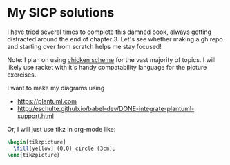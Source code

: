 * My SICP solutions
I have tried several times to complete this damned book, always
getting distracted around the end of chapter 3. Let's see whether
making a gh repo and starting over from scratch helps me stay focused!

Note: I plan on using [[https://call-cc.org/][chicken scheme]] for the vast majority of
topics. I will likely use racket with it's handy compatability
language for the picture exercises.

I want to make my diagrams using
- https://plantuml.com
- http://eschulte.github.io/babel-dev/DONE-integrate-plantuml-support.html

Or, I will just use tikz in org-mode like:
#+name: circle
#+header: :file circle.png
#+header: :results file drawer
#+header: :imagemagick yes
#+header: :headers '("\\usepackage{tikz}")
#+begin_src latex
  \begin{tikzpicture}
    \fill[yellow] (0,0) circle (3cm);
  \end{tikzpicture}
#+end_src

#+RESULTS: circle
:results:
[[file:circle.png]]
:end:
